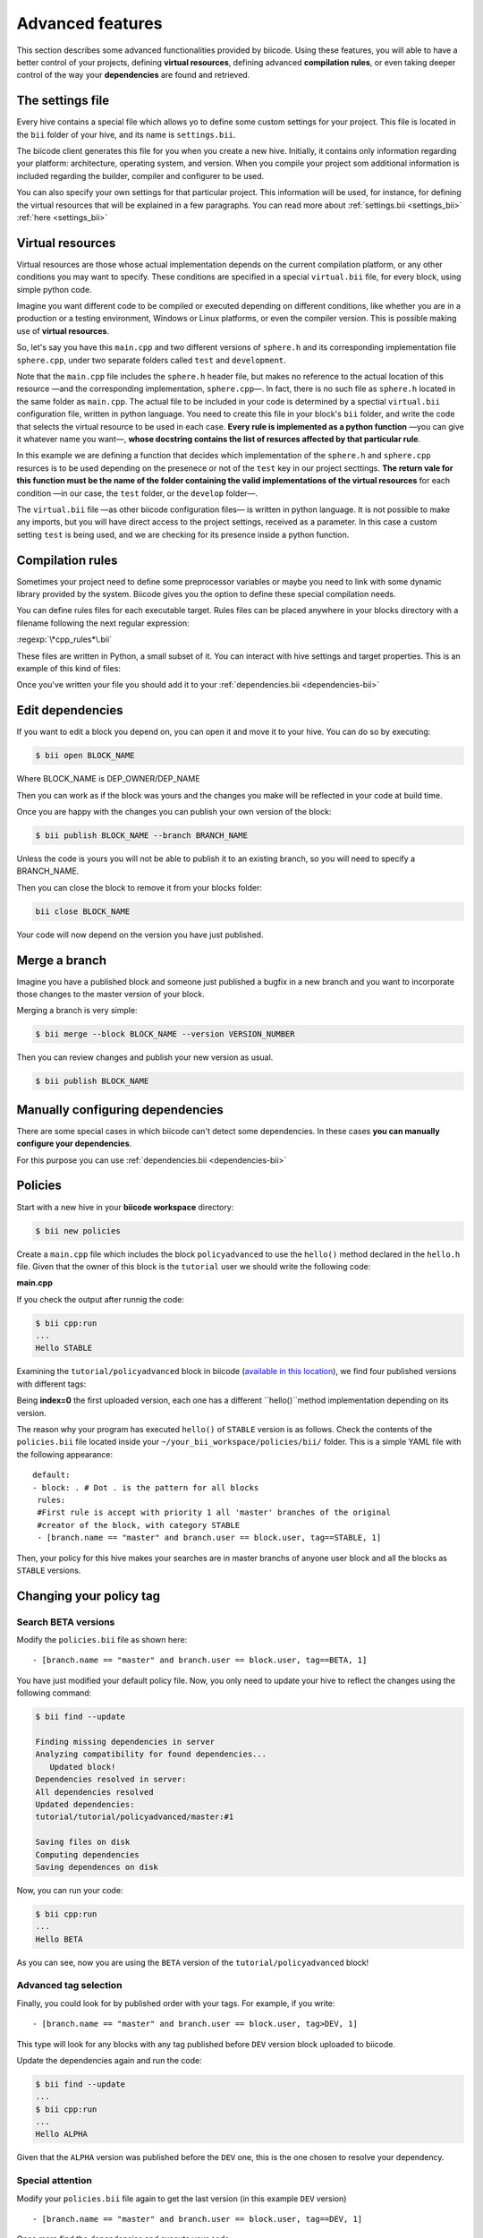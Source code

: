 Advanced features
=================

This section describes some advanced functionalities provided by biicode. Using these features, you will able to have a better control of your projects, defining **virtual resources**, defining advanced **compilation rules**, or even taking deeper control of the way your **dependencies** are found and retrieved.


The settings file
-----------------

Every hive contains a special file which allows yo to define some custom settings for your project. This file is located in the ``bii`` folder of your hive, and its name is ``settings.bii``.

The biicode client generates this file for you when you create a new hive. Initially, it contains only information regarding your platform: architecture, operating system, and version. When you compile your project som additional information is included regarding the builder, compiler and configurer to be used.

You can also specify your own settings for that particular project. This information will be used, for instance, for defining the virtual resources that will be explained in a few paragraphs. You can read more about :ref:`settings.bii <settings_bii>` :ref:`here <settings_bii>`


Virtual resources
-----------------

Virtual resources are those whose actual implementation depends on the current compilation platform, or any other conditions you may want to specify. These conditions are specified in a special ``virtual.bii`` file, for every block, using simple python code.

Imagine you want different code to be compiled or executed depending on different conditions, like whether you are in a production or a testing environment, Windows or Linux platforms, or even the compiler version. This is possible making use of **virtual resources**.

So, let's say you have this ``main.cpp`` and two different versions of ``sphere.h`` and its corresponding implementation file ``sphere.cpp``, under two separate folders called ``test`` and ``development``.

.. code-block:: cpp
	:linenos:

	#include "sphere.h"

	using namespace std;
	int main() {
		Sphere s(2.0f);
		cout << "Volume: " << s.volume() << endl;
		return 1;
	}

Note that the ``main.cpp`` file includes the ``sphere.h`` header file, but makes no reference to the actual location of this resource —and the corresponding implementation, ``sphere.cpp``—. In fact, there is no such file as ``sphere.h`` located in the same folder as ``main.cpp``. The actual file to be included in your code is determined by a spectial ``virtual.bii`` configuration file, written in python language. You need to create this file in your block's ``bii`` folder, and write the code that selects the virtual resource to be used in each case. **Every rule is implemented as a python function** —you can give it whatever name you want—, **whose docstring contains the list of resurces affected by that particular rule**.

In this example we are defining a function that decides which implementation of the ``sphere.h`` and ``sphere.cpp`` resurces is to be used depending on the presenece or not of the ``test`` key in our project secttings. **The return vale for this function must be the name of the folder containing the valid implementations of the virtual resources** for each condition —in our case, the ``test`` folder, or the ``develop`` folder—.

.. code-block:: python
	:linenos:

	def func(settings):
		"""sphere.h sphere.cpp"""
		if settings.user.get('test'):
			return "test"
		else:
			return "develop"

The ``virtual.bii`` file —as other biicode configuration files— is written in python language. It is not possible to make any imports, but you will have direct access to the project settings, received as a parameter. In this case a custom setting ``test`` is being used, and we are checking for its presence inside a python function.

.. _compilation_rules:

Compilation rules
-----------------

Sometimes your project need to define some preprocessor variables or maybe you need to link with some dynamic library provided by the system. Biicode gives you the option to define these special compilation needs.

You can define rules files for each executable target. Rules files can be placed anywhere in your blocks directory with a filename following the next regular expression:

:regexp:`\*cpp_rules*\.bii`

These files are written in Python, a small subset of it. You can interact with hive settings and target properties. This is an example of this kind of files:

.. code-block:: python
	:linenos:

        target.std = "c++11"

        if "matrix.cpp" in target.filenames:
           target.add_definition("OPTMIZE_MATRIX=1")

        if settings.os.family == "MacOS":
           target.add_package("OpenGL",[])
           target.add_library("${OPENGL_LIBRARIES}")

.. _dependencies_edition:

Once you've written your file you should add it to your :ref:`dependencies.bii <dependencies-bii>`


Edit dependencies
-----------------

If you want to edit a block you depend on, you can open it and move it to your hive. You can do so by executing:

.. code-block:: bash

	$ bii open BLOCK_NAME

Where BLOCK_NAME is DEP_OWNER/DEP_NAME

Then you can work as if the block was yours and the changes you make will be reflected in your code at build time.

Once you are happy with the changes you can publish your own version of the block:

.. code-block:: bash

	$ bii publish BLOCK_NAME --branch BRANCH_NAME

Unless the code is yours you will not be able to publish it to an existing branch, so you will need to specify a BRANCH_NAME.

Then you can close the block to remove it from your blocks folder:

.. code-block:: bash

	bii close BLOCK_NAME

Your code will now depend on the version you have just published.


Merge a branch
--------------

Imagine you have a published block and someone just published a bugfix in a new branch and you want to incorporate those changes to the master version of your block.

Merging a branch is very simple:

.. code-block:: bash

	$ bii merge --block BLOCK_NAME --version VERSION_NUMBER

Then you can review changes and publish your new version as usual.

.. code-block:: bash

	$ bii publish BLOCK_NAME

Manually configuring dependencies
---------------------------------

There are some special cases in which biicode can't detect some dependencies. In these cases **you can manually configure your dependencies**.

For this purpose you can use :ref:`dependencies.bii <dependencies-bii>`

.. _advanced_policies:

Policies
--------

Start with a new hive in your **biicode workspace** directory:

.. code-block:: bash

	$ bii new policies

Create a ``main.cpp`` file which includes the block ``policyadvanced`` to use the ``hello()`` method declared in the ``hello.h`` file. Given that the owner of this block is the ``tutorial`` user we should write the following code:

**main.cpp**

.. code-block:: cpp
	:linenos:

	#include "tutorial/policyadvanced/hello.h"
	 
	int main(void){
	   hello();
	   return 1;
	}

If you check the output after runnig the code:

.. code-block:: bash

	$ bii cpp:run
	...
	Hello STABLE

Examining the ``tutorial/policyadvanced`` block in biicode (`available in this location <https://www.biicode.com/tutorial/blocks/tutorial/policyadvanced/branches/master>`_), we find four published versions with different tags:

.. raw:: html

	<div class="table-responsive"><table border="1" class="docutils">
	<colgroup>
	<col width="22%">
	<col width="22%">
	<col width="55%">
	</colgroup>
	<thead valign="bottom">
		<tr class="row-odd">
			<th class="head">Published index</th>
			<th class="head">Version</th>
			<th class="head">Output of hello() method</th>
		</tr>
	</thead>
	<tbody valign="top">
		<tr class="row-even">
			<td>3</td>
			<td>DEV</td>
			<td>“Hello DEVELOP”</td>
		</tr>
		<tr class="row-odd">
			<td>2</td>
			<td>ALPHA</td>
			<td>“Hello ALPHA”</td>
		</tr>
		<tr class="row-even">
			<td>1</td>
			<td>BETA</td>
			<td>“Hello BETA”</td>
		</tr>
		<tr class="row-odd">
			<td>0</td>
			<td>STABLE</td>
			<td>“Hello STABLE”</td>
		</tr>
	</tbody>
	</table>
	</div>

Being **index=0** the first uploaded version, each one has a different ``hello()``method implementation depending on its version.

The reason why your program has executed ``hello()`` of ``STABLE`` version is as follows. Check the contents of the ``policies.bii`` file located inside your ``~/your_bii_workspace/policies/bii/`` folder. This is a simple YAML file with the following appearance: ::

	default:
	- block: . # Dot . is the pattern for all blocks
	 rules:
	 #First rule is accept with priority 1 all 'master' branches of the original
	 #creator of the block, with category STABLE
	 - [branch.name == "master" and branch.user == block.user, tag==STABLE, 1]

Then, your policy for this hive makes your searches are in master branchs of anyone user block and all the blocks as ``STABLE`` versions.

Changing your policy tag
------------------------

Search BETA versions
^^^^^^^^^^^^^^^^^^^^

Modify the ``policies.bii`` file as shown here: ::

 - [branch.name == "master" and branch.user == block.user, tag==BETA, 1]

You have just modified your default policy file. Now, you only need to update your hive to reflect the changes using the following command:

.. code-block:: bash

	$ bii find --update

	Finding missing dependencies in server
	Analyzing compatibility for found dependencies...
	   Updated block!
	Dependencies resolved in server:
	All dependencies resolved
	Updated dependencies:
	tutorial/tutorial/policyadvanced/master:#1

	Saving files on disk
	Computing dependencies
	Saving dependences on disk

Now, you can run your code:

.. code-block:: bash

	$ bii cpp:run
	...
	Hello BETA

As you can see, now you are using the ``BETA`` version of the ``tutorial/policyadvanced`` block!

Advanced tag selection
^^^^^^^^^^^^^^^^^^^^^^

Finally, you could look for by published order with your tags. For example, if you write: ::

	- [branch.name == "master" and branch.user == block.user, tag>DEV, 1]

This type will look for any blocks with any tag published before ``DEV`` version block uploaded to biicode.

Update the dependencies again and run the code:

.. code-block:: bash

	$ bii find --update
	...
	$ bii cpp:run
	...
	Hello ALPHA

Given that the ``ALPHA`` version was published before the ``DEV`` one, this is the one chosen to resolve your dependency.

Special attention
^^^^^^^^^^^^^^^^^

Modify your ``policies.bii`` file again to get the last version (in this example ``DEV`` version) ::

	- [branch.name == "master" and branch.user == block.user, tag==DEV, 1]

Once more find the dependencies and execute your code:

.. code-block:: bash

	$ bii find --update
	...
	$ bii cpp:run
	...
	Hello DEVELOP

However if you try to change the policies to link with an older version (for example, ``BETA`` version), you will get this output:

.. code-block:: bash

	$ bii find --update

	Finding missing dependencies in server
	Analyzing compatibility for found dependencies...
	Everything was up to date
	Computing dependencies
	Saving dependences on disk

You could get an older version after using an updated one just like this:

.. code-block:: bash

	$ bii find --update --downgrade

	Analyzing compatibility for found dependencies...
	   Updated block!
	Dependencies resolved in server:
	All dependencies resolved
	Updated dependencies:
	   tutorial/tutorial/policyadvanced/master:#1

	Saving files on disk
	Computing dependencies
	Saving dependences on disk

Changing your policy file for all your new hives
^^^^^^^^^^^^^^^^^^^^^^^^^^^^^^^^^^^^^^^^^^^^^^^^

You could be sure to keep a specified policies for all the new hives. It is possible!

In your biicode workspace, inside the ``bii`` folde, you will find another policy file named ``default_policies.bii``. The changes that you make here will be copied to all new hives and not old hives.
